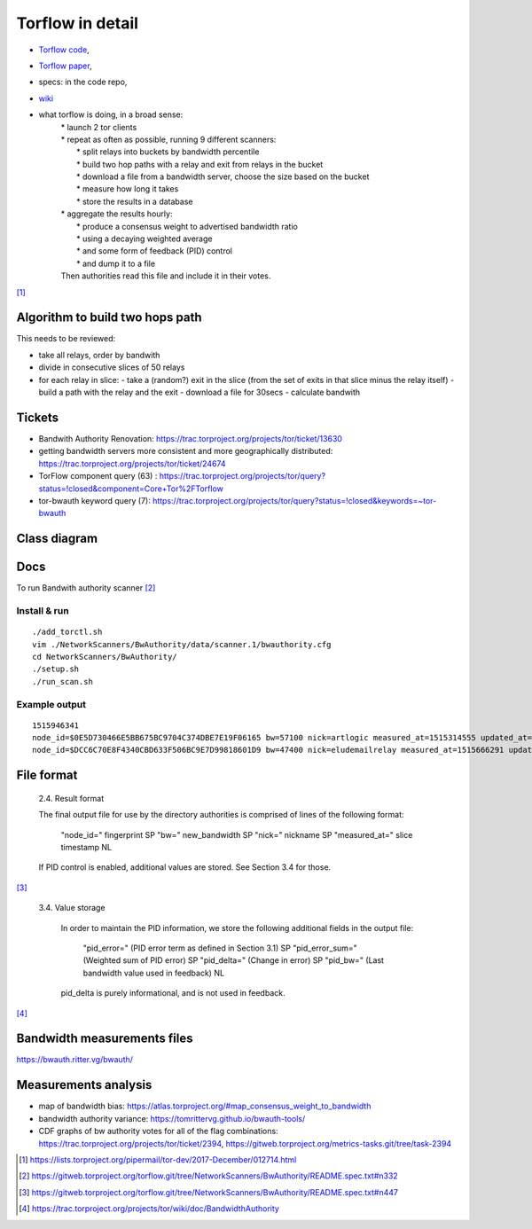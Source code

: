 Torflow in detail
==================

- `Torflow code <https://gitweb.torproject.org/torflow.git>`_,
- `Torflow paper <https://research.torproject.org/techreports/torflow-2009-08-07.pdf>`_,
- specs: in the code repo,
- `wiki <https://trac.torproject.org/projects/tor/wiki/doc/BandwidthAuthority>`_

- what torflow is doing, in a broad sense:
    | * launch 2 tor clients
    | * repeat as often as possible, running 9 different scanners:
    |     * split relays into buckets by bandwidth percentile
    |     * build two hop paths with a relay and exit from relays in the bucket
    |     * download a file from a bandwidth server, choose the size based on the bucket
    |     * measure how long it takes
    |     * store the results in a database
    | * aggregate the results hourly:
    |     * produce a consensus weight to advertised bandwidth ratio
    |     * using a decaying weighted average
    |     * and some form of feedback (PID) control
    |     * and dump it to a file
    | Then authorities read this file and include it in their votes.

[#]_

Algorithm to build two hops path
---------------------------------------

This needs to be reviewed:

- take all relays, order by bandwith
- divide in consecutive slices of 50 relays
- for each relay in slice:
  - take a (random?) exit in the slice (from the set of exits in that slice minus the relay itself)
  - build a path with the relay and the exit
  - download a file for 30secs
  - calculate bandwith

Tickets
------------

- Bandwith Authority Renovation:
  https://trac.torproject.org/projects/tor/ticket/13630
- getting bandwidth servers more consistent and more geographically distributed:
  https://trac.torproject.org/projects/tor/ticket/24674
- TorFlow component query (63) : https://trac.torproject.org/projects/tor/query?status=!closed&component=Core+Tor%2FTorflow
- tor-bwauth keyword query (7): https://trac.torproject.org/projects/tor/query?status=!closed&keywords=~tor-bwauth

Class diagram
--------------

.. uml::

    @startuml
    namespace TorCtl {
        EventHandler <|-- ConsensusTracker
        EventHandler "0" *-- "*" EventListener
        ConsensusTracker <|-- PathBuilder
        PathBuilder *-- SelectionManager
        SelectionManager *-- PathSelector
        PathSelector "0" *-- "*" PathRestriction
        PathSelector "2" *-- "*" NodeGenerator
        NodeGenerator "0" *-- "*" NodeRestriction
    }
    namespace NetworkScanners {
      package SpeedRacer {}
      package BuildTimes {}
      package SoaT {}
    }
    namespace Statistics {
      package StatsHandler {}
    }
    @enduml


Docs
----

To run Bandwith authority scanner [#]_


Install & run
~~~~~~~~~~~~~~

::

    ./add_torctl.sh
    vim ./NetworkScanners/BwAuthority/data/scanner.1/bwauthority.cfg
    cd NetworkScanners/BwAuthority/
    ./setup.sh
    ./run_scan.sh

Example output
~~~~~~~~~~~~~~~~

::

    1515946341
    node_id=$0E5D730466E5BB675BC9704C374DBE7E19F06165 bw=57100 nick=artlogic measured_at=1515314555 updated_at=1515314555 pid_error=4.11374090719 pid_error_sum=4.11374090719 pid_bw=57136645 pid_delta=2.12168374577 circ_fail=0.2 scanner=/scanner.1/scan-data/bws-6.5:7.4-done-2018-01-07-02:42:35
    node_id=$DCC6C70E8F4340CBD633F506BC9E7D99818601D9 bw=47400 nick=eludemailrelay measured_at=1515666291 updated_at=1515666291 pid_error=3.96703337994 pid_error_sum=3.96703337994 pid_bw=47422125 pid_delta=2.65469736988 circ_fail=0.0 scanner=/scanner.1/scan-data/bws-0.8:1.6-done-2018-01-11-04:24:51

File format
------------

    2.4. Result format

    The final output file for use by the directory authorities is comprised of
    lines of the following format:

      "node_id=" fingerprint SP
      "bw=" new_bandwidth SP
      "nick=" nickname SP
      "measured_at=" slice timestamp NL

    If PID control is enabled, additional values are stored. See Section 3.4
    for those.

[#]_

    3.4. Value storage

       In order to maintain the PID information, we store the following additional
       fields in the output file:

          "pid_error=" (PID error term as defined in Section 3.1) SP
          "pid_error_sum=" (Weighted sum of PID error) SP
          "pid_delta=" (Change in error) SP
          "pid_bw=" (Last bandwidth value used in feedback) NL

       pid_delta is purely informational, and is not used in feedback.

[#]_

Bandwidth measurements files
-----------------------------

https://bwauth.ritter.vg/bwauth/

Measurements analysis
-----------------------

- map of bandwidth bias: https://atlas.torproject.org/#map_consensus_weight_to_bandwidth
- bandwidth authority variance: https://tomrittervg.github.io/bwauth-tools/
- CDF graphs of bw authority votes for all of the flag combinations:
  https://trac.torproject.org/projects/tor/ticket/2394,
  https://gitweb.torproject.org/metrics-tasks.git/tree/task-2394


.. [#] https://lists.torproject.org/pipermail/tor-dev/2017-December/012714.html
.. [#] https://gitweb.torproject.org/torflow.git/tree/NetworkScanners/BwAuthority/README.spec.txt#n332
.. [#] https://gitweb.torproject.org/torflow.git/tree/NetworkScanners/BwAuthority/README.spec.txt#n447
.. [#] https://trac.torproject.org/projects/tor/wiki/doc/BandwidthAuthority
